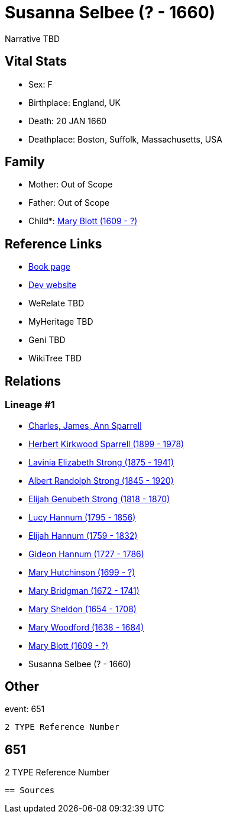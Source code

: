 = Susanna Selbee (? - 1660)

Narrative TBD


== Vital Stats


* Sex: F
* Birthplace: England, UK
* Death: 20 JAN 1660
* Deathplace: Boston, Suffolk, Massachusetts, USA


== Family
* Mother: Out of Scope

* Father: Out of Scope

* Child*: https://github.com/sparrell/cfs_ancestors/blob/main/Vol_02_Ships/V2_C5_Ancestors/gen12/gen12.PMPPMPPMMMMM.Mary_Blott[Mary Blott (1609 - ?)]



== Reference Links
* https://github.com/sparrell/cfs_ancestors/blob/main/Vol_02_Ships/V2_C5_Ancestors/gen13/gen13.PMPPMPPMMMMMM.Susanna_Selbee[Book page]
* https://cfsjksas.gigalixirapp.com/person?p=p0652[Dev website]
* WeRelate TBD
* MyHeritage TBD
* Geni TBD
* WikiTree TBD

== Relations
=== Lineage #1
* https://github.com/spoarrell/cfs_ancestors/tree/main/Vol_02_Ships/V2_C1_Principals/0_intro_principals.adoc[Charles, James, Ann Sparrell]
* https://github.com/sparrell/cfs_ancestors/blob/main/Vol_02_Ships/V2_C5_Ancestors/gen1/gen1.P.Herbert_Kirkwood_Sparrell[Herbert Kirkwood Sparrell (1899 - 1978)]

* https://github.com/sparrell/cfs_ancestors/blob/main/Vol_02_Ships/V2_C5_Ancestors/gen2/gen2.PM.Lavinia_Elizabeth_Strong[Lavinia Elizabeth Strong (1875 - 1941)]

* https://github.com/sparrell/cfs_ancestors/blob/main/Vol_02_Ships/V2_C5_Ancestors/gen3/gen3.PMP.Albert_Randolph_Strong[Albert Randolph Strong (1845 - 1920)]

* https://github.com/sparrell/cfs_ancestors/blob/main/Vol_02_Ships/V2_C5_Ancestors/gen4/gen4.PMPP.Elijah_Genubeth_Strong[Elijah Genubeth Strong (1818 - 1870)]

* https://github.com/sparrell/cfs_ancestors/blob/main/Vol_02_Ships/V2_C5_Ancestors/gen5/gen5.PMPPM.Lucy_Hannum[Lucy Hannum (1795 - 1856)]

* https://github.com/sparrell/cfs_ancestors/blob/main/Vol_02_Ships/V2_C5_Ancestors/gen6/gen6.PMPPMP.Elijah_Hannum[Elijah Hannum (1759 - 1832)]

* https://github.com/sparrell/cfs_ancestors/blob/main/Vol_02_Ships/V2_C5_Ancestors/gen7/gen7.PMPPMPP.Gideon_Hannum[Gideon Hannum (1727 - 1786)]

* https://github.com/sparrell/cfs_ancestors/blob/main/Vol_02_Ships/V2_C5_Ancestors/gen8/gen8.PMPPMPPM.Mary_Hutchinson[Mary Hutchinson (1699 - ?)]

* https://github.com/sparrell/cfs_ancestors/blob/main/Vol_02_Ships/V2_C5_Ancestors/gen9/gen9.PMPPMPPMM.Mary_Bridgman[Mary Bridgman (1672 - 1741)]

* https://github.com/sparrell/cfs_ancestors/blob/main/Vol_02_Ships/V2_C5_Ancestors/gen10/gen10.PMPPMPPMMM.Mary_Sheldon[Mary Sheldon (1654 - 1708)]

* https://github.com/sparrell/cfs_ancestors/blob/main/Vol_02_Ships/V2_C5_Ancestors/gen11/gen11.PMPPMPPMMMM.Mary_Woodford[Mary Woodford (1638 - 1684)]

* https://github.com/sparrell/cfs_ancestors/blob/main/Vol_02_Ships/V2_C5_Ancestors/gen12/gen12.PMPPMPPMMMMM.Mary_Blott[Mary Blott (1609 - ?)]

* Susanna Selbee (? - 1660)


== Other
event:  651
----
2 TYPE Reference Number
----
 651
----
2 TYPE Reference Number
----


== Sources
